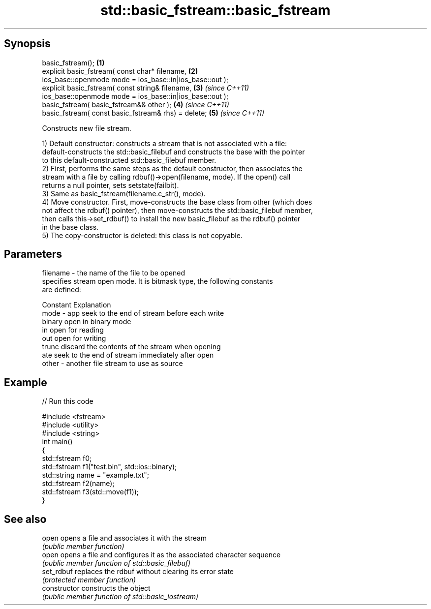 .TH std::basic_fstream::basic_fstream 3 "Sep  4 2015" "2.0 | http://cppreference.com" "C++ Standard Libary"
.SH Synopsis
   basic_fstream();                                        \fB(1)\fP
   explicit basic_fstream( const char* filename,           \fB(2)\fP
   ios_base::openmode mode = ios_base::in|ios_base::out );
   explicit basic_fstream( const string& filename,         \fB(3)\fP \fI(since C++11)\fP
   ios_base::openmode mode = ios_base::in|ios_base::out );
   basic_fstream( basic_fstream&& other );                 \fB(4)\fP \fI(since C++11)\fP
   basic_fstream( const basic_fstream& rhs) = delete;      \fB(5)\fP \fI(since C++11)\fP

   Constructs new file stream.

   1) Default constructor: constructs a stream that is not associated with a file:
   default-constructs the std::basic_filebuf and constructs the base with the pointer
   to this default-constructed std::basic_filebuf member.
   2) First, performs the same steps as the default constructor, then associates the
   stream with a file by calling rdbuf()->open(filename, mode). If the open() call
   returns a null pointer, sets setstate(failbit).
   3) Same as basic_fstream(filename.c_str(), mode).
   4) Move constructor. First, move-constructs the base class from other (which does
   not affect the rdbuf() pointer), then move-constructs the std::basic_filebuf member,
   then calls this->set_rdbuf() to install the new basic_filebuf as the rdbuf() pointer
   in the base class.
   5) The copy-constructor is deleted: this class is not copyable.

.SH Parameters

   filename - the name of the file to be opened
              specifies stream open mode. It is bitmask type, the following constants
              are defined:

              Constant Explanation
   mode     - app      seek to the end of stream before each write
              binary   open in binary mode
              in       open for reading
              out      open for writing
              trunc    discard the contents of the stream when opening
              ate      seek to the end of stream immediately after open
   other    - another file stream to use as source

.SH Example

   
// Run this code

 #include <fstream>
 #include <utility>
 #include <string>
 int main()
 {
     std::fstream f0;
     std::fstream f1("test.bin", std::ios::binary);
     std::string name = "example.txt";
     std::fstream f2(name);
     std::fstream f3(std::move(f1));
 }

.SH See also

   open          opens a file and associates it with the stream
                 \fI(public member function)\fP
   open          opens a file and configures it as the associated character sequence
                 \fI(public member function of std::basic_filebuf)\fP
   set_rdbuf     replaces the rdbuf without clearing its error state
                 \fI(protected member function)\fP
   constructor   constructs the object
                 \fI(public member function of std::basic_iostream)\fP
